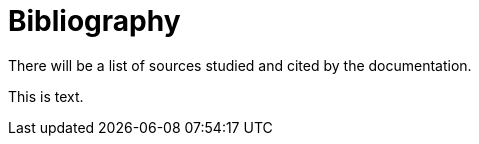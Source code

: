 # Bibliography

There will be a list of sources studied and cited by the documentation.

This is text.
